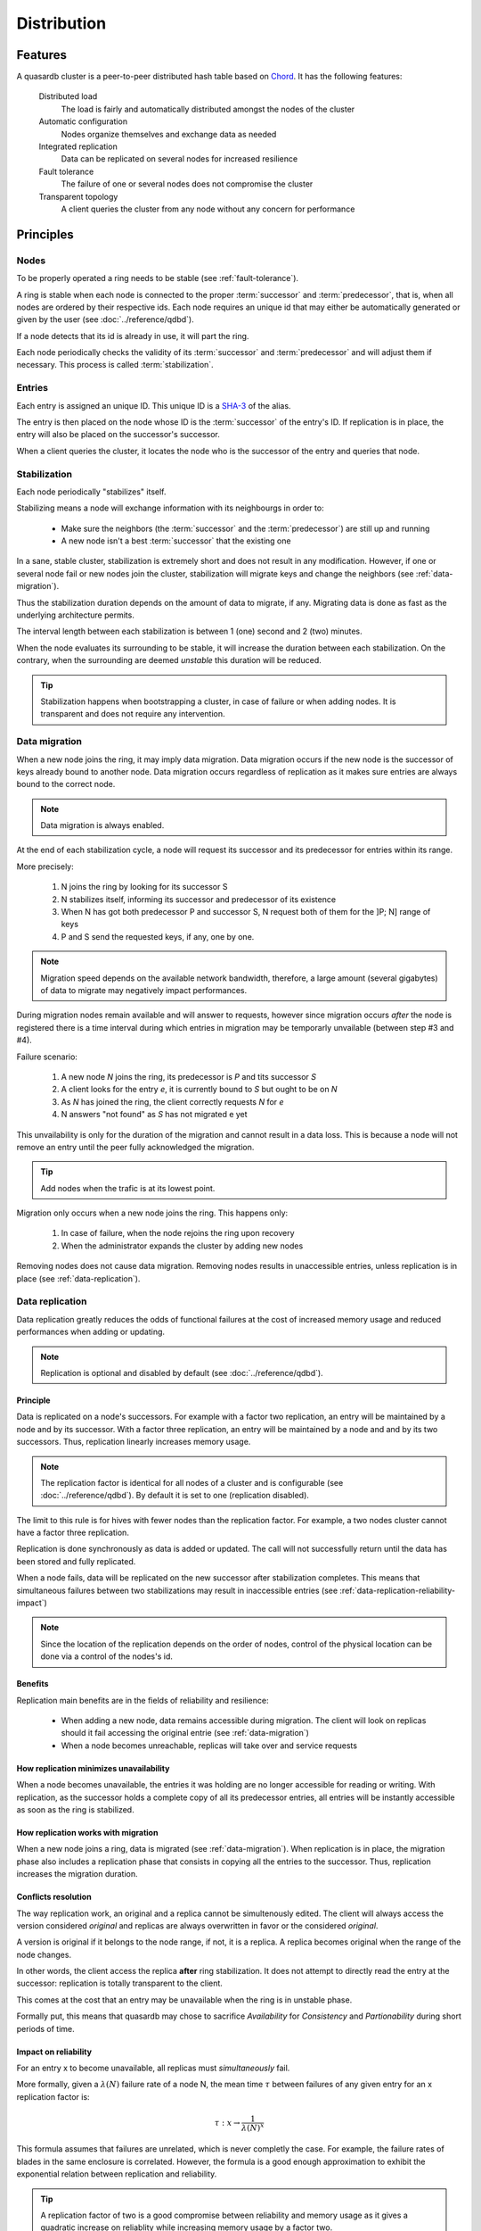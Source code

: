 Distribution
**************************************************

Features
=====================================================

A quasardb cluster is a peer-to-peer distributed hash table based on `Chord <http://pdos.csail.mit.edu/chord/>`_. It has the following features:

    Distributed load
        The load is fairly and automatically distributed amongst the nodes of the cluster
 
    Automatic configuration
        Nodes organize themselves and exchange data as needed

    Integrated replication
        Data can be replicated on several nodes for increased resilience

    Fault tolerance
        The failure of one or several nodes does not compromise the cluster
 
    Transparent topology
        A client queries the cluster from any node without any concern for performance


Principles
=====================================================

Nodes
-----------

To be properly operated a ring needs to be stable (see :ref:`fault-tolerance`).

A ring is stable when each node is connected to the proper :term:`successor` and :term:`predecessor`, that is, when all nodes are ordered by their respective ids. Each node requires an unique id that may either be automatically generated or given by the user (see :doc:`../reference/qdbd`).

If a node detects that its id is already in use, it will part the ring.

Each node periodically checks the validity of its :term:`successor` and :term:`predecessor` and will adjust them if necessary. This process is called :term:`stabilization`.

Entries
---------

Each entry is assigned an unique ID. This unique ID is a `SHA-3 <http://en.wikipedia.org/wiki/SHA-3>`_ of the alias. 

The entry is then placed on the node whose ID is the :term:`successor` of the entry's ID. If replication is in place, the entry will also be placed on the successor's successor.

When a client queries the cluster, it locates the node who is the successor of the entry and queries that node.

Stabilization
---------------

Each node periodically "stabilizes" itself. 

Stabilizing means a node will exchange information with its neighbourgs in order to:

    * Make sure the neighbors (the :term:`successor` and the :term:`predecessor`) are still up and running
    * A new node isn't a best :term:`successor` that the existing one

In a sane, stable cluster, stabilization is extremely short and does not result in any modification. However, if one or several node fail or new nodes join the cluster, stabilization will migrate keys and change the neighbors (see :ref:`data-migration`).

Thus the stabilization duration depends on the amount of data to migrate, if any. Migrating data is done as fast as the underlying architecture permits.

The interval length between each stabilization is between 1 (one) second and 2 (two) minutes.

When the node evaluates its surrounding to be stable, it will increase the duration between each stabilization. On the contrary, when the surrounding are deemed *unstable* this duration will be reduced.

.. tip::
    Stabilization happens when bootstrapping a cluster, in case of failure or when adding nodes. It is transparent and does not require any intervention.

.. _data-migration:

Data migration
----------------

When a new node joins the ring, it may imply data migration. Data migration occurs if the new node is the successor of keys already bound to another node. Data migration occurs regardless of replication as it makes sure entries are always bound to the correct node.

.. note::
    Data migration is always enabled. 

At the end of each stabilization cycle, a node will request its successor and its predecessor for entries within its range.

More precisely:

    1. N joins the ring by looking for its successor S
    2. N stabilizes itself, informing its successor and predecessor of its existence
    3. When N has got both predecessor P and successor S, N request both of them for the ]P; N] range of keys
    4. P and S send the requested keys, if any, one by one. 

.. note::
    Migration speed depends on the available network bandwidth, therefore, a large amount (several gigabytes) of data to migrate may negatively impact performances.

During migration nodes remain available and will answer to requests, however since migration occurs *after* the node is registered there is a time interval during which entries in migration may be temporarly unvailable (between step #3 and #4).

Failure scenario:

    1. A new node *N* joins the ring, its predecessor is *P* and tits successor *S*
    2. A client looks for the entry *e*, it is currently bound to *S* but ought to be on *N*
    3. As *N* has joined the ring, the client correctly requests *N* for *e*
    4. N answers "not found" as *S* has not migrated e yet

This unvailability is only for the duration of the migration and cannot result in a data loss. This is because a node will not remove an entry until the peer fully acknowledged the migration.

.. tip::
    Add nodes when the trafic is at its lowest point.

Migration only occurs when a new node joins the ring. This happens only:

    1. In case of failure, when the node rejoins the ring upon recovery
    2. When the administrator expands the cluster by adding new nodes

Removing nodes does not cause data migration. Removing nodes results in unaccessible entries, unless replication is in place (see :ref:`data-replication`).

.. _data-replication:

Data replication
-----------------

Data replication greatly reduces the odds of functional failures at the cost of increased memory usage and reduced performances when adding or updating.

.. note::
    Replication is optional and disabled by default (see :doc:`../reference/qdbd`).

Principle
^^^^^^^^^^

Data is replicated on a node's successors. For example with a factor two replication, an entry will be maintained by a node and by its successor. With a factor three replication, an entry will be maintained by a node and and by its two successors. Thus, replication linearly increases memory usage.

.. note::
    The replication factor is identical for all nodes of a cluster and is configurable (see :doc:`../reference/qdbd`). By default it is set to one (replication disabled).

The limit to this rule is for hives with fewer nodes than the replication factor. For example, a two nodes cluster cannot have a factor three replication.

Replication is done synchronously as data is added or updated. The call will not successfully return until the data has been stored and fully replicated.

When a node fails, data will be replicated on the new successor after stabilization completes. This means that simultaneous failures between two stabilizations may result in inaccessible entries (see :ref:`data-replication-reliability-impact`)

.. note::
    Since the location of the replication depends on the order of nodes, control of the physical location can be done via a control of the nodes's id.

Benefits
^^^^^^^^^^

Replication main benefits are in the fields of reliability and resilience:

    * When adding a new node, data remains accessible during migration. The client will look on replicas should it fail accessing the original entrie (see :ref:`data-migration`)
    * When a node becomes unreachable, replicas will take over and service requests

How replication minimizes unavailability
^^^^^^^^^^^^^^^^^^^^^^^^^^^^^^^^^^^^^^^^^^

When a node becomes unavailable, the entries it was holding are no longer accessible for reading or writing. With replication, as the successor holds a complete copy of all its predecessor entries, all entries will be instantly accessible as soon as the ring is stabilized.

How replication works with migration
^^^^^^^^^^^^^^^^^^^^^^^^^^^^^^^^^^^^^^

When a new node joins a ring, data is migrated (see :ref:`data-migration`). When replication is in place, the migration phase also includes a replication phase that consists in copying all the entries to the successor. Thus, replication increases the migration duration.

Conflicts resolution
^^^^^^^^^^^^^^^^^^^^^^

The way replication work, an original and a replica cannot be simultenously edited. The client will always access the version considered *original* and replicas are always overwritten in favor or the considered *original*.

A version is original if it belongs to the node range, if not, it is a replica. A replica becomes original when the range of the node changes. 

In other words, the client access the replica **after** ring stabilization. It does not attempt to directly read the entry at the successor: replication is totally transparent to the client.

This comes at the cost that an entry may be unavailable when the ring is in unstable phase.

Formally put, this means that quasardb may chose to sacrifice *Availability* for *Consistency* and *Partionability* during short periods of time.

.. _data-replication-reliability-impact:

Impact on reliability
^^^^^^^^^^^^^^^^^^^^^^^^^^^^^^^^^^^^^^

For an entry x to become unavailable, all replicas must *simultaneously* fail.

More formally, given a :math:`\lambda(N)` failure rate of a node N, the mean time :math:`\tau` between failures of any given entry for an x replication factor is:

.. math::
    \tau:x \to \frac{1}{{\lambda(N)}^{x}}

This formula assumes that failures are unrelated, which is never completly the case. For example, the failure rates of blades in the same enclosure is correlated. However, the formula is a good enough approximation to exhibit the exponential relation between replication and reliability.

.. tip::
    A replication factor of two is a good compromise between reliability and memory usage as it gives a quadratic increase on reliablity while increasing memory usage by a factor two.

Impact on performance
^^^^^^^^^^^^^^^^^^^^^^^^

All add and update ("write") operations are :math:`\tau` slower when replication is active. Read-only operations are not impacted. 

Replication also increases the time needed to add a new node to the ring by a factor of at most :math:`\tau`.

.. tip::
    *Read-mostly* hives greatly benefit from replication without any noticeable performance penalty.

Usage
=====================================================

Building a cluster
------------------

To build a cluster, nodes are added to each other. A node only needs to know one other node within the ring (see :doc:`../tutorials/one_ring`). It is paramount to make sure that rings are not disjoint, that is, that all nodes will eventually join the same large ring. 

The simplest way to ensure this is to make all nodes initially join the same node. This will not create a single point of failure as once the ring is stabilized the nodes will properly reference each other.

If following to a major network failures a ring forms two disjoint rings, the two rings will be able to unite again once the underlying failure is resolved. This is because each node "remembers" past topologies.

Connecting to a cluster
------------------------

A client may connect to any node within the cluster. It will automatically discover the nodes as needed.

Recovering a node
--------------------

When a node recovers from failure, it needs to reference a peer within the need to properly rejoin. The first node in a ring generally does not reference any other, thus, if the first node of the ring fails, it needs to be restarted with a reference to a peer within the existing ring.

.. _fault-tolerance:

Fault tolerance
=====================================================

Data loss
--------------

quasardb is designed to be extremely resilient. All failures are temporary, assuming the underlying cause of failure can be fixed (power failure, hardware fault, driver bug, operating system fault, etc.). 

However, there is one case where data may be lost:

    1. A node fails **and**
    2. Data is not replicated **and**
    3. The data was not persisted to disk **or** storage failed

The persistence layer is able to recover from write failures, which means that one write error will not compromise everything. It is also possible to make sure writes are synced to disks (see :doc:`../reference/qdbd`) to increase reliability further. 

Data persistence enables a node to fully recover from a failure and should be considered for production environments. Its impact on performance is negligible for *read-mostly* hives.

Unstable state
-----------------

When a node fails, a segment of the ring will become unstable. When a ring's segment is unstable, requests might fail. This happens when:

    1. The requested node's :term:`predecessor` or :term:`successor` is unavailable **and**
    2. The requested node is currently looking for a valid :term:`predecessor` or :term:`successor`

In this context the node choses to answer to the client with an "unstable" error status. The client will then look for another node on the ring able to answer its query. If it fails to do so, the client will return an error to the user.

When a node joins a ring, it is in an unstable state until the join is complete.

That means that although a ring's segment may be unable to serve requests for a short period of time, the rest of the ring remains unaffected.

In a production environment, cluster segments may become unstable for a short period of time after a node fails. This temporary instability does not require human intervention to be resolved. 

.. tip::
    When a cluster's segment is unstable requests *might* temporarily fail. The probability for failure is exponentially correlated with the number of simultaneous failures.

Minimum number of working nodes required
-------------------------------------------

A cluster can successfully operate with a single node; however, the single node may not be able to handle all the load of the ring by itself. Additionally, managing nodes failures implies extra work for the nodes. Frequent failures will severely impact performances.

.. tip::
    A cluster operates best when more than 90% of the nodes are fully functional. Anticipate traffic growth and add nodes before the cluster is saturated.




